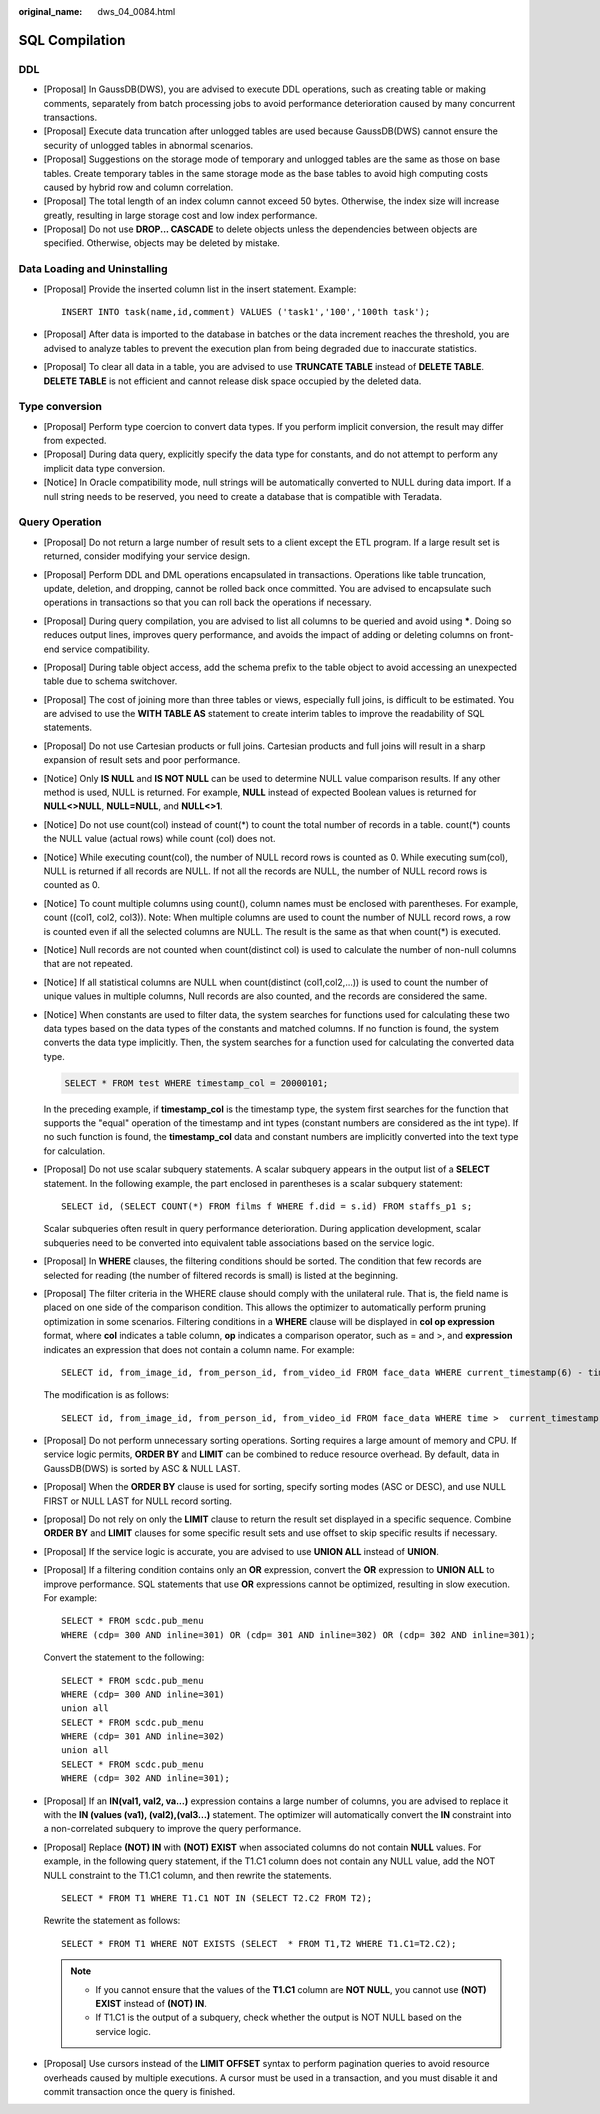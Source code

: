 :original_name: dws_04_0084.html

.. _dws_04_0084:

SQL Compilation
===============

DDL
---

-  [Proposal] In GaussDB(DWS), you are advised to execute DDL operations, such as creating table or making comments, separately from batch processing jobs to avoid performance deterioration caused by many concurrent transactions.
-  [Proposal] Execute data truncation after unlogged tables are used because GaussDB(DWS) cannot ensure the security of unlogged tables in abnormal scenarios.
-  [Proposal] Suggestions on the storage mode of temporary and unlogged tables are the same as those on base tables. Create temporary tables in the same storage mode as the base tables to avoid high computing costs caused by hybrid row and column correlation.
-  [Proposal] The total length of an index column cannot exceed 50 bytes. Otherwise, the index size will increase greatly, resulting in large storage cost and low index performance.
-  [Proposal] Do not use **DROP... CASCADE** to delete objects unless the dependencies between objects are specified. Otherwise, objects may be deleted by mistake.

Data Loading and Uninstalling
-----------------------------

-  [Proposal] Provide the inserted column list in the insert statement. Example:

   ::

      INSERT INTO task(name,id,comment) VALUES ('task1','100','100th task');

-  [Proposal] After data is imported to the database in batches or the data increment reaches the threshold, you are advised to analyze tables to prevent the execution plan from being degraded due to inaccurate statistics.

-  [Proposal] To clear all data in a table, you are advised to use **TRUNCATE TABLE** instead of **DELETE TABLE**. **DELETE TABLE** is not efficient and cannot release disk space occupied by the deleted data.

Type conversion
---------------

-  [Proposal] Perform type coercion to convert data types. If you perform implicit conversion, the result may differ from expected.
-  [Proposal] During data query, explicitly specify the data type for constants, and do not attempt to perform any implicit data type conversion.
-  [Notice] In Oracle compatibility mode, null strings will be automatically converted to NULL during data import. If a null string needs to be reserved, you need to create a database that is compatible with Teradata.

Query Operation
---------------

-  [Proposal] Do not return a large number of result sets to a client except the ETL program. If a large result set is returned, consider modifying your service design.

-  [Proposal] Perform DDL and DML operations encapsulated in transactions. Operations like table truncation, update, deletion, and dropping, cannot be rolled back once committed. You are advised to encapsulate such operations in transactions so that you can roll back the operations if necessary.

-  [Proposal] During query compilation, you are advised to list all columns to be queried and avoid using **\***. Doing so reduces output lines, improves query performance, and avoids the impact of adding or deleting columns on front-end service compatibility.

-  [Proposal] During table object access, add the schema prefix to the table object to avoid accessing an unexpected table due to schema switchover.

-  [Proposal] The cost of joining more than three tables or views, especially full joins, is difficult to be estimated. You are advised to use the **WITH TABLE AS** statement to create interim tables to improve the readability of SQL statements.

-  [Proposal] Do not use Cartesian products or full joins. Cartesian products and full joins will result in a sharp expansion of result sets and poor performance.

-  [Notice] Only **IS NULL** and **IS NOT NULL** can be used to determine NULL value comparison results. If any other method is used, NULL is returned. For example, **NULL** instead of expected Boolean values is returned for **NULL<>NULL**, **NULL=NULL**, and **NULL<>1**.

-  [Notice] Do not use count(col) instead of count(*) to count the total number of records in a table. count(*) counts the NULL value (actual rows) while count (col) does not.

-  [Notice] While executing count(col), the number of NULL record rows is counted as 0. While executing sum(col), NULL is returned if all records are NULL. If not all the records are NULL, the number of NULL record rows is counted as 0.

-  [Notice] To count multiple columns using count(), column names must be enclosed with parentheses. For example, count ((col1, col2, col3)). Note: When multiple columns are used to count the number of NULL record rows, a row is counted even if all the selected columns are NULL. The result is the same as that when count(*) is executed.

-  [Notice] Null records are not counted when count(distinct col) is used to calculate the number of non-null columns that are not repeated.

-  [Notice] If all statistical columns are NULL when count(distinct (col1,col2,...)) is used to count the number of unique values in multiple columns, Null records are also counted, and the records are considered the same.

-  [Notice] When constants are used to filter data, the system searches for functions used for calculating these two data types based on the data types of the constants and matched columns. If no function is found, the system converts the data type implicitly. Then, the system searches for a function used for calculating the converted data type.

   .. code-block::

      SELECT * FROM test WHERE timestamp_col = 20000101;

   In the preceding example, if **timestamp_col** is the timestamp type, the system first searches for the function that supports the "equal" operation of the timestamp and int types (constant numbers are considered as the int type). If no such function is found, the **timestamp_col** data and constant numbers are implicitly converted into the text type for calculation.

-  [Proposal] Do not use scalar subquery statements. A scalar subquery appears in the output list of a **SELECT** statement. In the following example, the part enclosed in parentheses is a scalar subquery statement:

   ::

      SELECT id, (SELECT COUNT(*) FROM films f WHERE f.did = s.id) FROM staffs_p1 s;

   Scalar subqueries often result in query performance deterioration. During application development, scalar subqueries need to be converted into equivalent table associations based on the service logic.

-  [Proposal] In **WHERE** clauses, the filtering conditions should be sorted. The condition that few records are selected for reading (the number of filtered records is small) is listed at the beginning.

-  [Proposal] The filter criteria in the WHERE clause should comply with the unilateral rule. That is, the field name is placed on one side of the comparison condition. This allows the optimizer to automatically perform pruning optimization in some scenarios. Filtering conditions in a **WHERE** clause will be displayed in **col op expression** format, where **col** indicates a table column, **op** indicates a comparison operator, such as = and >, and **expression** indicates an expression that does not contain a column name. For example:

   ::

      SELECT id, from_image_id, from_person_id, from_video_id FROM face_data WHERE current_timestamp(6) - time < '1 days'::interval;

   The modification is as follows:

   ::

      SELECT id, from_image_id, from_person_id, from_video_id FROM face_data WHERE time >  current_timestamp(6) - '1 days'::interval;

-  [Proposal] Do not perform unnecessary sorting operations. Sorting requires a large amount of memory and CPU. If service logic permits, **ORDER BY** and **LIMIT** can be combined to reduce resource overhead. By default, data in GaussDB(DWS) is sorted by ASC & NULL LAST.

-  [Proposal] When the **ORDER BY** clause is used for sorting, specify sorting modes (ASC or DESC), and use NULL FIRST or NULL LAST for NULL record sorting.

-  [proposal] Do not rely on only the **LIMIT** clause to return the result set displayed in a specific sequence. Combine **ORDER BY** and **LIMIT** clauses for some specific result sets and use offset to skip specific results if necessary.

-  [Proposal] If the service logic is accurate, you are advised to use **UNION ALL** instead of **UNION**.

-  [Proposal] If a filtering condition contains only an **OR** expression, convert the **OR** expression to **UNION ALL** to improve performance. SQL statements that use **OR** expressions cannot be optimized, resulting in slow execution. For example:

   ::

      SELECT * FROM scdc.pub_menu
      WHERE (cdp= 300 AND inline=301) OR (cdp= 301 AND inline=302) OR (cdp= 302 AND inline=301);

   Convert the statement to the following:

   ::

      SELECT * FROM scdc.pub_menu
      WHERE (cdp= 300 AND inline=301)
      union all
      SELECT * FROM scdc.pub_menu
      WHERE (cdp= 301 AND inline=302)
      union all
      SELECT * FROM scdc.pub_menu
      WHERE (cdp= 302 AND inline=301);

-  [Proposal] If an **IN(val1, val2, va...)** expression contains a large number of columns, you are advised to replace it with the **IN (values (va1), (val2),(val3...)** statement. The optimizer will automatically convert the **IN** constraint into a non-correlated subquery to improve the query performance.

-  [Proposal] Replace **(NOT) IN** with **(NOT) EXIST** when associated columns do not contain **NULL** values. For example, in the following query statement, if the T1.C1 column does not contain any NULL value, add the NOT NULL constraint to the T1.C1 column, and then rewrite the statements.

   ::

      SELECT * FROM T1 WHERE T1.C1 NOT IN (SELECT T2.C2 FROM T2);

   Rewrite the statement as follows:

   ::

      SELECT * FROM T1 WHERE NOT EXISTS (SELECT  * FROM T1,T2 WHERE T1.C1=T2.C2);

   .. note::

      -  If you cannot ensure that the values of the **T1.C1** column are **NOT NULL**, you cannot use **(NOT) EXIST** instead of **(NOT) IN**.
      -  If T1.C1 is the output of a subquery, check whether the output is NOT NULL based on the service logic.

-  [Proposal] Use cursors instead of the **LIMIT OFFSET** syntax to perform pagination queries to avoid resource overheads caused by multiple executions. A cursor must be used in a transaction, and you must disable it and commit transaction once the query is finished.
